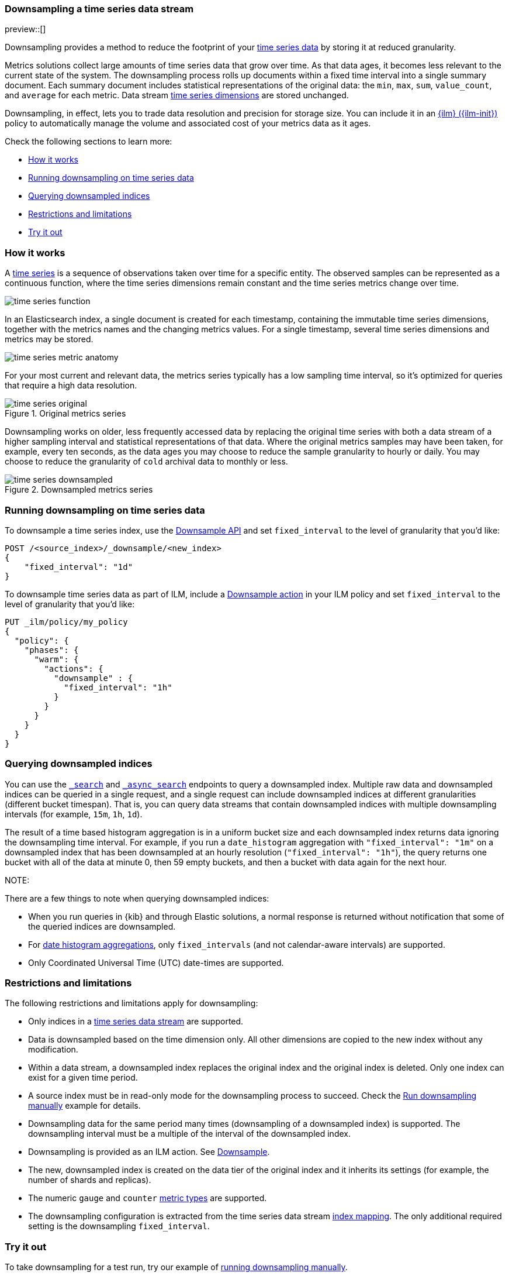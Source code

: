 [[downsampling]]
=== Downsampling a time series data stream

preview::[]

Downsampling provides a method to reduce the footprint of your <<tsds,time
series data>> by storing it at reduced granularity.

Metrics solutions collect large amounts of time series data that grow over time.
As that data ages, it becomes less relevant to the current state of the system.
The downsampling process rolls up documents within a fixed time interval into a
single summary document. Each summary document includes statistical
representations of the original data: the `min`, `max`, `sum`, `value_count`,
and `average` for each metric. Data stream <<time-series-dimension,time series
dimensions>> are stored unchanged.

Downsampling, in effect, lets you to trade data resolution and precision for
storage size. You can include it in an <<index-lifecycle-management,{ilm}
({ilm-init})>> policy to automatically manage the volume and associated cost of
your metrics data as it ages.

Check the following sections to learn more:

* <<how-downsampling-works>>
* <<running-downsampling>>
* <<querying-downsampled-indices>>
* <<downsampling-restrictions>>
* <<try-out-downsampling>>

[discrete]
[[how-downsampling-works]]
=== How it works

A <<time-series,time series>> is a sequence of observations taken over time for
a specific entity. The observed samples can be represented as a continuous
function, where the time series dimensions remain constant and the time series
metrics change over time.

//.Sampling a continuous function
image::images/data-streams/time-series-function.png[align="center"]

In an Elasticsearch index, a single document is created for each timestamp,
containing the immutable time series dimensions, together with the metrics names
and the changing metrics values. For a single timestamp, several time series
dimensions and metrics may be stored.

//.Metric anatomy
image::images/data-streams/time-series-metric-anatomy.png[align="center"]

For your most current and relevant data, the metrics series typically has a low
sampling time interval, so it's optimized for queries that require a high data
resolution.

.Original metrics series
image::images/data-streams/time-series-original.png[align="center"]

Downsampling works on older, less frequently accessed data by replacing the
original time series with both a data stream of a higher sampling interval and
statistical representations of that data. Where the original metrics samples may
have been taken, for example, every ten seconds, as the data ages you may choose
to reduce the sample granularity to hourly or daily. You may choose to reduce
the granularity of `cold` archival data to monthly or less.

.Downsampled metrics series
image::images/data-streams/time-series-downsampled.png[align="center"]

[discrete]
[[running-downsampling]]
=== Running downsampling on time series data

To downsample a time series index, use the
<<indices-downsample-data-stream,Downsample API>> and set `fixed_interval` to
the level of granularity that you'd like:

```
POST /<source_index>/_downsample/<new_index>
{
    "fixed_interval": "1d"
}
```

To downsample time series data as part of ILM, include a
<<ilm-downsample,Downsample action>> in your ILM policy and set `fixed_interval`
to the level of granularity that you'd like:

```
PUT _ilm/policy/my_policy
{
  "policy": {
    "phases": {
      "warm": {
        "actions": {
          "downsample" : {
            "fixed_interval": "1h"
          }
        }
      }
    }
  }
}
```

[discrete]
[[querying-downsampled-indices]]
=== Querying downsampled indices

You can use the <<search-search,`_search`>> and <<async-search,`_async_search`>>
endpoints to query a downsampled index. Multiple raw data and downsampled
indices can be queried in a single request, and a single request can include
downsampled indices at different granularities (different bucket timespan). That
is, you can query data streams that contain downsampled indices with multiple
downsampling intervals (for example, `15m`, `1h`, `1d`).

The result of a time based histogram aggregation is in a uniform bucket size and
each downsampled index returns data ignoring the downsampling time interval. For
example, if you run a `date_histogram` aggregation with `"fixed_interval": "1m"`
on a downsampled index that has been downsampled at an hourly resolution
(`"fixed_interval": "1h"`), the query returns one bucket with all of the data at
minute 0, then 59 empty buckets, and then a bucket with data again for the next
hour.

NOTE:

There are a few things to note when querying downsampled indices:

* When you run queries in {kib} and through Elastic solutions, a normal
response is returned without notification that some of the queried indices are
downsampled.
* For 
<<search-aggregations-bucket-datehistogram-aggregation,date histogram aggregations>>, 
only `fixed_intervals` (and not calendar-aware intervals) are supported.
* Only Coordinated Universal Time (UTC) date-times are supported.

[discrete]
[[downsampling-restrictions]]
=== Restrictions and limitations

The following restrictions and limitations apply for downsampling:

* Only indices in a <<tsds,time series data stream>> are supported. 

* Data is downsampled based on the time dimension only. All other dimensions are
copied to the new index without any modification.

* Within a data stream, a downsampled index replaces the original index and the
original index is deleted. Only one index can exist for a given time period. 

* A source index must be in read-only mode for the downsampling process to
succeed. Check the <<downsampling-manual,Run downsampling manually>> example for
details.

* Downsampling data for the same period many times (downsampling of a
downsampled index) is supported. The downsampling interval must be a multiple of
the interval of the downsampled index.

* Downsampling is provided as an ILM action. See <<ilm-downsample,Downsample>>.

* The new, downsampled index is created on the data tier of the original index
and it inherits its settings (for example, the number of shards and replicas).

* The numeric `gauge` and `counter` <<mapping-field-meta,metric types>> are
supported.

* The downsampling configuration is extracted from the time series data stream
<<tsds-create-mappings-component-template,index mapping>>. The only additional
required setting is the downsampling `fixed_interval`.

[discrete]
[[try-out-downsampling]]
=== Try it out

To take downsampling for a test run, try our example of
<<downsampling-manual,running downsampling manually>>.

Downsampling can easily be added to your ILM policy. To learn how, try our
<<downsampling-ilm,Run downsampling with ILM>> example.
